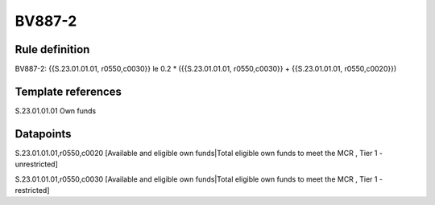=======
BV887-2
=======

Rule definition
---------------

BV887-2: {{S.23.01.01.01, r0550,c0030}} le 0.2 * ({{S.23.01.01.01, r0550,c0030}} + {{S.23.01.01.01, r0550,c0020}})


Template references
-------------------

S.23.01.01.01 Own funds


Datapoints
----------

S.23.01.01.01,r0550,c0020 [Available and eligible own funds|Total eligible own funds to meet the MCR , Tier 1 - unrestricted]

S.23.01.01.01,r0550,c0030 [Available and eligible own funds|Total eligible own funds to meet the MCR , Tier 1 - restricted]



